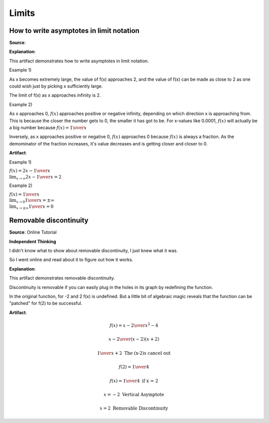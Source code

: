 Limits
======

.. image:: reflections/12.png
   :alt: Reflection 12 would go here


How to write asymptotes in limit notation
-----------------------------------------

**Source**: 

**Explanation**: 

This artifact demonstrates how to write asymptotes in limit notation.

Example 1)

As x becomes extremely large, the value of f(x) approaches 2, and the value of f(x) can be made as close to 2 as one could wish just by picking x sufficiently large.

The limit of f(x) as x approaches infinity is 2.

Example 2)

As x approaches 0, :math:`f(x)` approaches positive or negative infinity, depending on which direction x is approaching from.
This is because the closer the number gets to 0, the smaller it has got to be. For x-values like 0.0001, :math:`f(x)` will actually be a big number because :math:`f(x) = {1 \over x}`

Inversely, as x approaches positive or negative 0, :math:`f(x)` approaches 0 because :math:`f(x)` is always a fraction.
As the demominator of the fraction increases, it's value decreases and is getting closer and closer to 0.

**Artifact**:

Example 1)

:math:`f(x) = {2x - 1 \over x}\\
\lim_{x \to \infty} {2x - 1 \over x} = 2`

Example 2)

:math:`f(x) = {1 \over x}\\
\lim_{x \to 0} {1 \over x} = \pm \infty\\
\lim_{x \to \pm \infty} {1 \over x} = 0`

.. image:: graphs/12_asymptotes.png
   :height: 500px
   :width: 700 px

Removable discontinuity
-----------------------

**Source**: Online Tutorial

**Independent Thinking**

I didn't know what to show about removable discontinuity, I just knew what it was.

So I went online and read about it to figure out how it works.

**Explanation**: 

This artifact demonstrates removable discontinuity.

Discontinuity is removable if you can easily
plug in the holes in its graph by redefining the
function.

In the original function, for -2 and 2 f(x) is undefined. But a little bit of algebraic magic reveals that the function can be "patched" for f(2) to be successful.

**Artifact**:

.. math::

   f(x) = {x-2 \over x^2 - 4}

   {x - 2 \over (x-2) (x+2)}

   {1 \over x+2} \text{ The (x-2)s cancel out}

   f(2) = {1 \over 4}

   f(x) = {1 \over 4} \text{ if x = 2}

   x = -2 \text{ Vertical Asymptote}

   x = 2 \text{ Removable Discontinuity}


